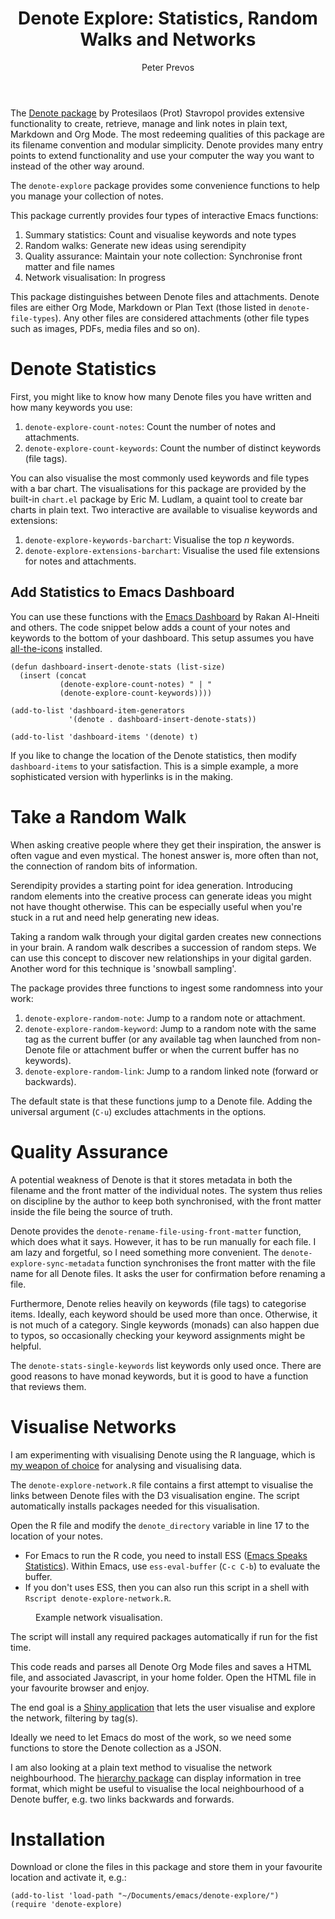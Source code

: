 #+title:  Denote Explore: Statistics, Random Walks and Networks
#+author: Peter Prevos

The [[https://protesilaos.com/emacs/denote][Denote package]] by Protesilaos (Prot) Stavropol provides extensive functionality to create, retrieve, manage and link notes in plain text, Markdown and Org Mode. The most redeeming qualities of this package are its filename convention and modular simplicity. Denote provides many entry points to extend functionality and use your computer the way you want to instead of the other way around.

The =denote-explore= package provides some convenience functions to help you manage your collection of notes.

This package currently provides four types of interactive Emacs functions:
1. Summary statistics: Count and visualise keywords and note types
2. Random walks: Generate new ideas using serendipity
3. Quality assurance: Maintain your note collection: Synchronise front matter and file names
4. Network visualisation: In progress

This package distinguishes between Denote files and attachments. Denote files are either Org Mode, Markdown or Plan Text (those listed in =denote-file-types=). Any other files are considered attachments (other file types such as images, PDFs, media files and so on). 

* Denote Statistics
First, you might like to know how many Denote files you have written and how many keywords you use:

1. =denote-explore-count-notes=: Count the number of notes and attachments. 
2. =denote-explore-count-keywords=: Count the number of distinct keywords (file tags).

You can also visualise the most commonly used keywords and file types with a bar chart. The visualisations for this package are provided by the built-in =chart.el= package by Eric M. Ludlam, a quaint tool to create bar charts in plain text. Two interactive are available to visualise keywords and extensions:

1. =denote-explore-keywords-barchart=: Visualise the top /n/ keywords.
2. =denote-explore-extensions-barchart=: Visualise the used file extensions for notes and attachments.

#+caption: Example of a bar chart of top-20 keywords in the chart package.
#+attr_org: :width 600
[[file:denote-keywords-barchart.png]]

** Add Statistics to Emacs Dashboard
You can use these functions with the [[https://github.com/emacs-dashboard/emacs-dashboard][Emacs Dashboard]] by Rakan Al-Hneiti and others. The code snippet below adds a count of your notes and keywords to the bottom of your dashboard. This setup assumes you have [[https://github.com/domtronn/all-the-icons.el][all-the-icons]] installed.

#+begin_src elisp :result none
  (defun dashboard-insert-denote-stats (list-size)
    (insert (concat
             (denote-explore-count-notes) " | "
             (denote-explore-count-keywords))))

  (add-to-list 'dashboard-item-generators
               '(denote . dashboard-insert-denote-stats))

  (add-to-list 'dashboard-items '(denote) t)
#+end_src

If you like to change the location of the Denote statistics, then modify =dashboard-items= to your satisfaction. This is a simple example, a more sophisticated version with hyperlinks is in the making.

* Take a Random Walk
When asking creative people where they get their inspiration, the answer is often vague and even mystical. The honest answer is, more often than not, the connection of random bits of information.

Serendipity provides a starting point for idea generation. Introducing random elements into the creative process can generate ideas you might not have thought otherwise. This can be especially useful when you're stuck in a rut and need help generating new ideas.

Taking a random walk through your digital garden creates new connections in your brain. A random walk describes a succession of random steps. We can use this concept to discover new relationships in your digital garden. Another word for this technique is 'snowball sampling'.

The package provides three functions to ingest some randomness into your work:

1. =denote-explore-random-note=: Jump to a random note or attachment.
2. =denote-explore-random-keyword=: Jump to a random note with the same tag as the current buffer (or any available tag when launched from non-Denote file or attachment buffer or when the current buffer has no keywords).
3. =denote-explore-random-link=: Jump to a random linked note (forward or backwards).

The default state is that these functions jump to a Denote file. Adding the universal argument (=C-u=) excludes attachments in the options.

* Quality Assurance
A potential weakness of Denote is that it stores metadata in both the filename and the front matter of the individual notes. The system thus relies on discipline by the author to keep both synchronised, with the front matter inside the file being the source of truth.

Denote provides the =denote-rename-file-using-front-matter= function, which does what it says. However, it has to be run manually for each file. I am lazy and forgetful, so I need something more convenient. The =denote-explore-sync-metadata= function synchronises the front matter with the file name for all Denote files. It asks the user for confirmation before renaming a file.

Furthermore, Denote relies heavily on keywords (file tags) to categorise items. Ideally, each keyword should be used more than once. Otherwise, it is not much of a category. Single keywords (monads) can also happen due to typos, so occasionally checking your keyword assignments might be helpful.

The =denote-stats-single-keywords= list keywords only used once. There are good reasons to have monad keywords, but it is good to have a function that reviews them.

* Visualise Networks
I am experimenting with visualising Denote using the R language, which is [[https://lucidmanager.org/tags/rstats/][my weapon of choice]] for analysing and visualising data.

The =denote-explore-network.R= file contains a first attempt to visualise the links between Denote files with the D3 visualisation engine. The script automatically installs packages needed for this visualisation.

Open the R file and modify the =denote_directory= variable in line 17 to the location of your notes.

- For Emacs to run the R code, you need to install ESS ([[https://ess.r-project.org/][Emacs Speaks Statistics]]). Within Emacs, use =ess-eval-buffer= (=C-c C-b=) to evaluate the buffer.
- If you don't uses ESS, then you can also run this script in a shell with =Rscript denote-explore-network.R=.

#+caption: Example network visualisation.
[[file:denote-explore-network.png]]

The script will install any required packages automatically if run for the fist time.

This code reads and parses all Denote Org Mode files and saves a HTML file, and associated Javascript, in your home folder. Open the HTML file in your favourite browser and enjoy.

The end goal is a [[https://shiny.rstudio.com/][Shiny application]] that lets the user visualise and explore the network, filtering by tag(s).

Ideally we need to let Emacs do most of the work, so we need some functions to store the Denote collection as a JSON.

I am also looking at a plain text method to visualise the network neighbourhood. The [[https://emacs.cafe/emacs/guest-post/2017/06/26/hierarchy.html][hierarchy package]] can display information in tree format, which might be useful to visualise the local neighbourhood of a Denote buffer, e.g. two links backwards and forwards. 

* Installation
Download or clone the files in this package and store them in your favourite location and activate it, e.g.:

#+begin_src elisp
  (add-to-list 'load-path "~/Documents/emacs/denote-explore/")
  (require 'denote-explore)
#+end_src
